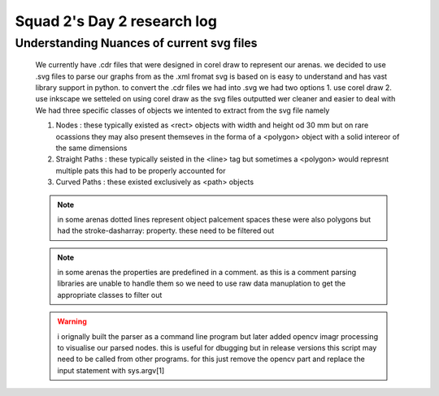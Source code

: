****************************
Squad 2's Day 2 research log
****************************

.. _md_d2_1:

Understanding Nuances of current svg files
------------------------------------------

   We currently have .cdr files that were designed in corel draw to represent our arenas.
   we decided to use .svg files to parse our graphs from as the .xml fromat svg is based on is easy to understand and has vast library support in python.
   to convert the .cdr files we had into .svg we had two options
   1. use corel draw
   2. use inkscape
   we setteled on using corel draw as the svg files outputted wer cleaner and easier to deal with
   We had three specific classes of objects we intented to extract from the svg file namely

   1. Nodes : 
      these typically existed as <rect> objects with width and height od 30 mm but on rare ocassions they may also present themseves in the forma of a <polygon> object with a solid intereor of the same dimensions

   2. Straight Paths : 
      these typically seisted in the <line> tag but sometimes a <polygon> would represnt multiple pats this had to be properly accounted for

   3. Curved Paths : 
      these existed exclusively as <path> objects

   .. note:: in some arenas dotted lines represent object palcement spaces these were also polygons but had the stroke-dasharray: property. these need to be filtered out

   .. note:: in some arenas the properties are predefined in a comment. as this is a comment parsing libraries are unable to handle them so we need to use raw data manuplation to get the appropriate classes to filter out

   .. warning:: i orignally built the parser as a command line program but later added opencv imagr processing to visualise our parsed nodes. this is useful for dbugging but in release versions this script may need to be called from other programs. for this just remove the opencv part and replace the input statement with sys.argv[1]

